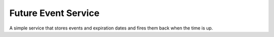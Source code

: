 Future Event Service
====================
A simple service that stores events and expiration dates and fires them back when the time is up.
